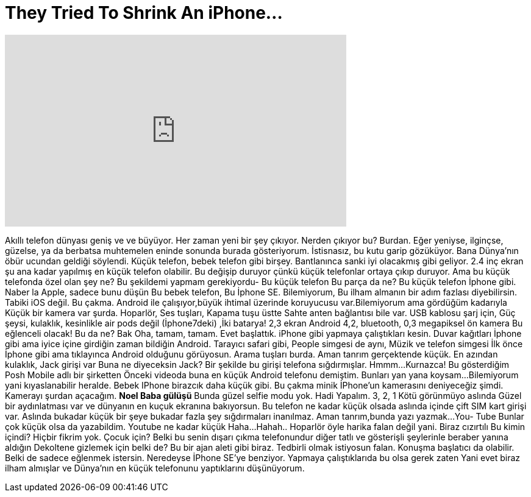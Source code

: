 = They Tried To Shrink An iPhone...
:published_at: 2016-09-11
:hp-alt-title: They Tried To Shrink An iPhone...
:hp-image: https://i.ytimg.com/vi/pAQN3zD1RMw/maxresdefault.jpg


++++
<iframe width="560" height="315" src="https://www.youtube.com/embed/pAQN3zD1RMw?rel=0" frameborder="0" allow="autoplay; encrypted-media" allowfullscreen></iframe>
++++

Akıllı telefon dünyası geniş ve ve büyüyor.
Her zaman yeni bir şey çıkıyor.
Nerden çıkıyor bu? Burdan.
Eğer yeniyse, ilginçse,  güzelse, ya da berbatsa muhtemelen eninde sonunda
burada gösteriyorum.
İstisnasız, bu kutu garip gözüküyor. Bana Dünya'nın öbür ucundan geldiği söylendi.
Küçük telefon,  bebek telefon gibi birşey.
Bantlanınca sanki iyi olacakmış gibi geliyor.
2.4 inç ekran şu ana kadar yapılmış en küçük telefon olabilir.
Bu değişip duruyor çünkü küçük telefonlar ortaya çıkıp duruyor. Ama
bu küçük telefonda özel olan şey ne?
Bu şekildemi yapmam gerekiyordu-
Bu küçük telefon
Bu parça da ne?
Bu küçük telefon İphone gibi.
Naber la Apple,  sadece bunu düşün
Bu bebek telefon,
Bu İphone SE.
Bilemiyorum,  Bu ilham almanın
bir adım fazlası diyebilirsin.
Tabiki iOS değil. Bu çakma.
Android ile çalışıyor,büyük ihtimal üzerinde koruyucusu var.Bilemiyorum ama gördüğüm kadarıyla
Küçük bir kamera var şurda.
Hoparlör, Ses tuşları, Kapama tuşu üstte
Sahte anten bağlantısı bile var.
USB kablosu şarj için,
Güç şeysi, kulaklık, kesinlikle air pods değil (İphone7deki) ,İki batarya!
2,3 ekran
Android 4,2, bluetooth, 0,3 megapiksel ön kamera
Bu eğlenceli olacak!
Bu da ne? Bak
Oha, tamam, tamam. Evet başlattık. iPhone gibi yapmaya çalıştıkları kesin.
Duvar kağıtları İphone gibi ama iyice içine girdiğin zaman bildiğin Android.
Tarayıcı safari gibi, People simgesi de aynı, Müzik ve telefon simgesi
İlk önce İphone gibi ama tıklayınca
Android olduğunu görüyosun.
Arama tuşları burda. Aman tanrım gerçektende küçük.
En azından kulaklık, Jack girişi var
Buna ne diyeceksin Jack? Bir şekilde bu girişi telefona sığdırmışlar.
Hmmm...
Kurnazca!
Bu gösterdiğim Posh Mobile adlı bir şirketten
Önceki videoda buna en küçük Android telefonu demiştim.
Bunları yan yana koysam...
Bilemiyorum yani kıyaslanabilir heralde.
Bebek IPhone birazcık daha küçük gibi.
Bu çakma minik İPhone'un
kamerasını deniyeceğiz şimdi.
Kamerayı şurdan açacağım.
*Noel Baba gülüşü* Bunda güzel selfie modu yok.
Hadi Yapalım. 3, 2, 1
Kötü görünmüyo aslında
Güzel bir aydınlatması var ve dünyanın en kuçuk ekranına bakıyorsun.
Bu telefon ne kadar küçük olsada aslında içinde çift SIM kart girişi var.
Aslında bukadar küçük bir şeye bukadar fazla şey sığdırmaları inanılmaz.
Aman tanrım,bunda yazı yazmak...
You-
Tube
Bunlar çok küçük olsa da yazabildim.
Youtube ne kadar küçük
Haha...
Hahah..
Hoparlör öyle harika falan değil yani. Biraz cızırtılı
Bu kimin içindi?
Hiçbir fikrim yok. Çocuk için? Belki bu senin dışarı çıkma telefonundur diğer tatlı ve gösterişli şeylerinle beraber yanına aldığın
Dekoltene gizlemek için belki de?
Bu bir ajan aleti gibi biraz. Tedbirli olmak istiyosun falan. Konuşma başlatıcı da olabilir.
Belki de sadece eğlenmek istersin.
Neredeyse İPhone SE'ye benziyor.
Yapmaya çalıştıklarıda bu olsa gerek zaten
Yani evet biraz ilham almışlar ve  Dünya'nın en
küçük telefonunu yaptıklarını düşünüyorum.